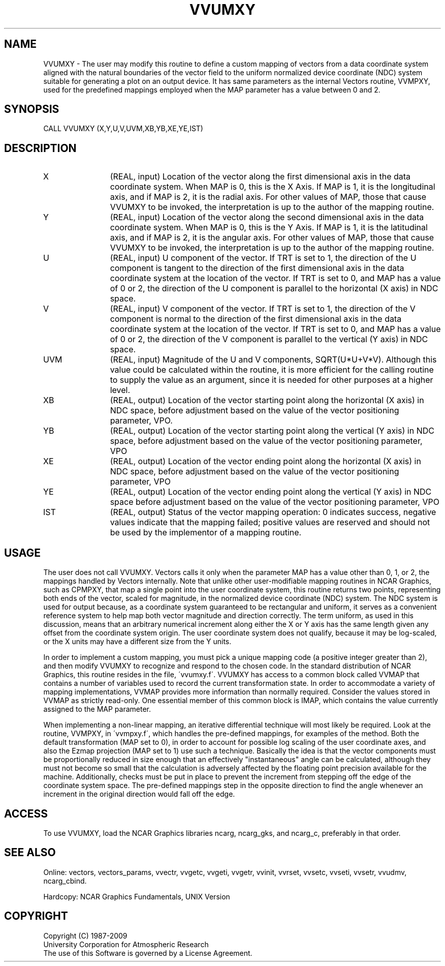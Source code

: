 .TH VVUMXY 3NCARG "April 1993" UNIX "NCAR GRAPHICS"
.na
.nh
.SH NAME
VVUMXY - 
The user may modify this routine to define a custom mapping
of vectors from a data coordinate system aligned with the
natural boundaries of the vector field to the uniform
normalized device coordinate (NDC) system suitable for
generating a plot on an output device. It has same
parameters as the internal Vectors routine, VVMPXY, used
for the predefined mappings employed when the MAP parameter
has a value between 0 and 2.
.SH SYNOPSIS
CALL VVUMXY (X,Y,U,V,UVM,XB,YB,XE,YE,IST) 
.SH DESCRIPTION 
.IP X 12
(REAL, input) Location of the vector along the first
dimensional axis in the data coordinate system. When MAP is
0, this is the X Axis. If MAP is 1, it is the longitudinal
axis, and if MAP is 2, it is the radial axis. For other
values of MAP, those that cause VVUMXY to be invoked, the
interpretation is up to the author of the mapping routine.
.IP Y 12
(REAL, input) Location of the vector along the second
dimensional axis in the data coordinate system. When MAP is
0, this is the Y Axis. If MAP is 1, it is the latitudinal
axis, and if MAP is 2, it is the angular axis. For other
values of MAP, those that cause VVUMXY to be invoked, the
interpretation is up to the author of the mapping routine.
.IP U 12
(REAL, input) U component of the vector. If TRT is set to
1, the direction of the U component is tangent to the
direction of the first dimensional axis in the data
coordinate system at the location of the vector. If TRT is
set to 0, and MAP has a value of 0 or 2, the direction of
the U component is parallel to the horizontal (X axis) in
NDC space.
.IP V 12
(REAL, input) V component of the vector. If TRT is set to
1, the direction of the V component is normal to the
direction of the first dimensional axis in the data
coordinate system at the location of the vector. If TRT is
set to 0, and MAP has a value of 0 or 2, the direction of
the V component is parallel to the vertical (Y axis) in NDC
space.
.IP UVM 12
(REAL, input) Magnitude of the U and V components,
SQRT(U*U+V*V). Although this value could be calculated
within the routine, it is more efficient for the calling
routine to supply the value as an argument, since it is
needed for other purposes at a higher level.
.IP XB 12
(REAL, output) Location of the vector starting point
along the horizontal (X axis) in NDC space, before
adjustment based on the value of the vector positioning
parameter, VPO.
.IP YB 12
(REAL, output) Location of the vector starting point
along the vertical (Y axis) in NDC space, before adjustment
based on the value of the vector positioning parameter, VPO
.IP XE 12
(REAL, output) Location of the vector ending point along
the horizontal (X axis) in NDC space, before adjustment
based on the value of the vector positioning parameter, VPO
.IP YE 12
(REAL, output) Location of the vector ending point along
the vertical (Y axis) in NDC space before adjustment based
on the value of the vector positioning parameter, VPO
.IP IST 12
(REAL, output) Status of the vector mapping operation:
0 indicates success, negative values indicate that the
mapping failed; positive values are reserved and should not
be used by the implementor of a mapping routine.
.SH USAGE
The user does not call VVUMXY. Vectors calls it only when the
parameter MAP has a value other than 0, 1, or 2, the mappings handled
by Vectors internally. Note that unlike other user-modifiable mapping
routines in NCAR Graphics, such as CPMPXY, that map a single point
into the user coordinate system, this routine returns two points,
representing both ends of the vector, scaled for magnitude, in the
normalized device coordinate (NDC) system. The NDC system is used for
output because, as a coordinate system guaranteed to be rectangular
and uniform, it serves as a convenient reference system to help map
both vector magnitude and direction correctly. The term uniform, as
used in this discussion, means that an arbitrary numerical increment
along either the X or Y axis has the same length given any offset from
the coordinate system origin. The user coordinate system does not
qualify, because it may be log-scaled, or the X units may have a
different size from the Y units.
.sp
In order to implement a custom mapping, you must pick a unique mapping
code (a positive integer greater than 2), and then modify VVUMXY to
recognize and respond to the chosen code. In the standard distribution
of NCAR Graphics, this routine resides in the file, \'vvumxy.f\'.
VVUMXY has access to a common block called VVMAP that contains a
number of variables used to record the current transformation state.
In order to accommodate a variety of mapping implementations, VVMAP
provides more information than normally required. Consider the values
stored in VVMAP as strictly read-only.  One essential member of this
common block is IMAP, which contains the value currently assigned to
the MAP parameter.
.sp
When implementing a non-linear mapping, an iterative differential
technique will most likely be required. Look at the routine, VVMPXY,
in \'vvmpxy.f\', which handles the pre-defined mappings, for examples
of the method. Both the default transformation (MAP set to 0), in
order to account for possible log scaling of the user coordinate axes,
and also the Ezmap projection (MAP set to 1) use such a technique.
Basically the idea is that the vector components must be
proportionally reduced in size enough that an effectively
"instantaneous" angle can be calculated, although they must not become
so small that the calculation is adversely affected by the floating
point precision available for the machine. Additionally, checks must
be put in place to prevent the increment from stepping off the edge of
the coordinate system space. The pre-defined mappings step in the
opposite direction to find the angle whenever an increment in the
original direction would fall off the edge.
.SH ACCESS
To use VVUMXY, load the NCAR Graphics libraries ncarg, ncarg_gks,
and ncarg_c, preferably in that order.  
.SH SEE ALSO
Online:
vectors,
vectors_params,
vvectr,
vvgetc,
vvgeti,
vvgetr,
vvinit,
vvrset,
vvsetc,
vvseti,
vvsetr,
vvudmv,
ncarg_cbind.
.sp
Hardcopy:
NCAR Graphics Fundamentals, UNIX Version
.SH COPYRIGHT
Copyright (C) 1987-2009
.br
University Corporation for Atmospheric Research
.br
The use of this Software is governed by a License Agreement.
